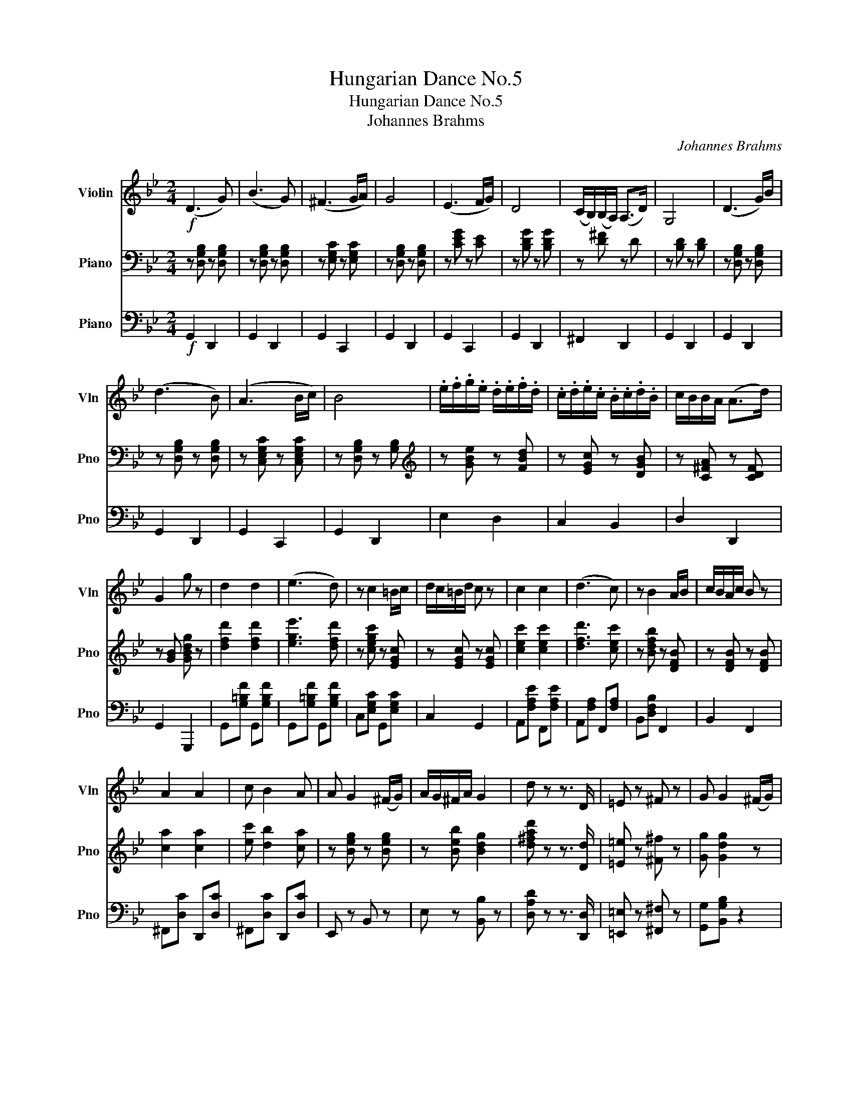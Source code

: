X:1
T:Hungarian Dance No.5
T:Hungarian Dance No.5
T:Johannes Brahms
C:Johannes Brahms
%%score 1 2 3
L:1/8
M:2/4
K:Bb
V:1 treble nm="Violin" snm="Vln"
V:2 bass nm="Piano" snm="Pno"
V:3 bass nm="Piano" snm="Pno"
V:1
!f! (D3 G) | (B3 G) | (^F3 G/A/) | G4 | (E3 F/G/) | D4 | (C/B,/)(B,/A,/) (A,>D) | G,4 | (D3 G/)B/ | %9
 (d3 B) | (A3 B/c/) | B4 | .e/.f/.g/.e/ .d/.e/.f/.d/ | .c/.d/.e/.c/ .B/.c/.d/.B/ | c/B/B/A/ (A>d) | %15
 G2 g z | d2 d2 | (e3 d) | z c2 =B/c/ | d/c/=B/d/ c z | c2 c2 | (d3 c) | z B2 A/B/ | c/B/A/c/ B z | %24
 A2 A2 | c B2 A | A G2 (^F/G/) | A/G/^F/A/ G2 | d z z3/2 D/ | =E z ^F z | G G2 (^F/G/) | %31
 A/G/^F/A/ G z | (D3 G) | (B3 G) | (^F3 G/A/) | G4 | (E3 F/G/) | D4 | (C/B,/)(B,/A,/) (A,>D) | %39
 G,4 | (D3 G/)B/ | (d3 B) | (A3 B/c/) | B4 | .e/.f/.g/.e/ .d/.e/.f/.d/ | %45
 .c/.d/.e/.c/ .B/.c/.d/.B/ | (c/B/)B/A/ (A>d) | G2 g z |] %48
V:2
 z [D,G,B,] z [D,G,B,] | z [D,G,B,] z [D,G,B,] | z [E,G,C] z [E,G,C] | z [D,G,B,] z [D,G,B,] | %4
 z [CEG] z [CE] | z [B,DG] z [B,DG] | z [D^F] z D | z [B,D] z [B,D] | z [D,G,B,] z [D,G,B,] | %9
 z [D,G,B,] z [D,G,B,] | z [C,E,G,C] z [C,E,G,C] | z [D,G,B,] z [G,B,] | %12
[K:treble] z [GBe] z [FBd] | z [EGc] z [DGB] | z [C^FA] z [CDF] | z [GB] [GBdg] z | %16
 [dfd']2 [dfd']2 | [ege']3 [dfd'] | z [cegc'] z [EGc] | z [EGc] z [EGc] | [cec']2 [cec']2 | %21
 [dfd']3 [cec'] | z [Bdfb] z [DFB] | z [DFB] z [DFB] | [ca]2 [ca]2 | [ec'] [db]2 [ca] | %26
 z [Beg] z [Beg] | z [Beb] [Bdg]2 | [d^fad'] z z3/2 [Dd]/ | [=E=e] z [^F^f] z | [Gg] [Gdg]2 z | %31
 [A,CD]2 [B,DG] z |[K:bass] z [D,G,B,] z [D,G,B,] | z [D,G,B,] z [D,G,B,] | z [E,G,C] z [E,G,C] | %35
 z [D,G,B,] z [D,G,B,] | z [CEG] z [CE] | z [B,DG] z [B,DG] | z [D^F] z D | z [B,D] z [B,D] | %40
 z [D,G,B,] z [D,G,B,] | z [D,G,B,] z [D,G,B,] | z [C,E,G,C] z [C,E,G,C] | z [D,G,B,] z [G,B,] | %44
[K:treble] z [GBe] z [FBd] | z [EGc] z [DGB] | z [C^FA] z [CDF] | z [GB] [Bdg] z |] %48
V:3
!f! G,,2 D,,2 | G,,2 D,,2 | G,,2 C,,2 | G,,2 D,,2 | G,,2 C,,2 | G,,2 D,,2 | ^F,,2 D,,2 | %7
 G,,2 D,,2 | G,,2 D,,2 | G,,2 D,,2 | G,,2 C,,2 | G,,2 D,,2 | E,2 D,2 | C,2 B,,2 | D,2 D,,2 | %15
 G,,2 G,,,2 | G,,[G,=B,F] G,,[G,B,F] | G,,[G,=B,F] G,,[G,B,F] | C,[E,G,C] G,,[E,G,C] | C,2 G,,2 | %20
 A,,[F,A,E] F,,[F,A,E] | A,,[F,A,] F,,[F,A,] | B,,[D,F,B,] F,,2 | B,,2 F,,2 | ^F,,[D,C] D,,[D,C] | %25
 ^F,,[D,C] D,,[D,C] | E,, z B,, z | E, z [B,,B,] z | [D,A,D] z z3/2 [D,,D,]/ | %29
 [=E,,=E,] z [^F,,^F,] z | [G,,G,][B,,G,B,] z2 | [G,,D,]2 [G,,D,] z | G,,2 D,,2 | G,,2 D,,2 | %34
 G,,2 C,,2 | G,,2 D,,2 | G,,2 C,,2 | G,,2 D,,2 | ^F,,2 D,,2 | G,,2 D,,2 | G,,2 D,,2 | G,,2 D,,2 | %42
 G,,2 C,,2 | G,,2 D,,2 | E,2 D,2 | C,2 B,,2 | D,2 D,,2 | G,,2 G,,,2 |] %48

